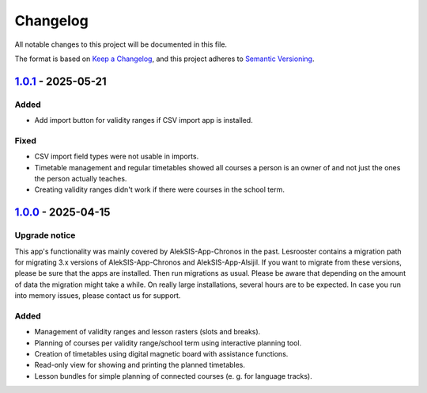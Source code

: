 Changelog
=========

All notable changes to this project will be documented in this file.

The format is based on `Keep a Changelog`_,
and this project adheres to `Semantic Versioning`_.

`1.0.1`_ - 2025-05-21
---------------------

Added
~~~~~

* Add import button for validity ranges if CSV import app is installed.

Fixed
~~~~~

* CSV import field types were not usable in imports.
* Timetable management and regular timetables showed all courses a person is an owner of
  and not just the ones the person actually teaches.
* Creating validity ranges didn't work if there were courses in the school term.

`1.0.0`_ - 2025-04-15
---------------------

Upgrade notice
~~~~~~~~~~~~~~

This app's functionality was mainly covered by AlekSIS-App-Chronos
in the past. Lesrooster contains a migration path for migrating
3.x versions of AlekSIS-App-Chronos and AlekSIS-App-Alsijil.
If you want to migrate from these versions, please be sure that the
apps are installed. Then run migrations as usual. Please be aware
that depending on the amount of data the migration might take a while.
On really large installations, several hours are to be expected.
In case you run into memory issues, please contact us for support.

Added
~~~~~

* Management of validity ranges and lesson rasters (slots and breaks).
* Planning of courses per validity range/school term using interactive
  planning tool.
* Creation of timetables using digital magnetic board with assistance
  functions.
* Read-only view for showing and printing the planned timetables.
* Lesson bundles for simple planning of connected courses (e. g. for language tracks).


.. _Keep a Changelog: https://keepachangelog.com/en/1.0.0/
.. _Semantic Versioning: https://semver.org/spec/v2.0.0.html


.. _1.0.0: https://edugit.org/AlekSIS/official/AlekSIS-App-Lesrooster/-/tags/1.0.0
.. _1.0.1: https://edugit.org/AlekSIS/official/AlekSIS-App-Lesrooster/-/tags/1.0.1
